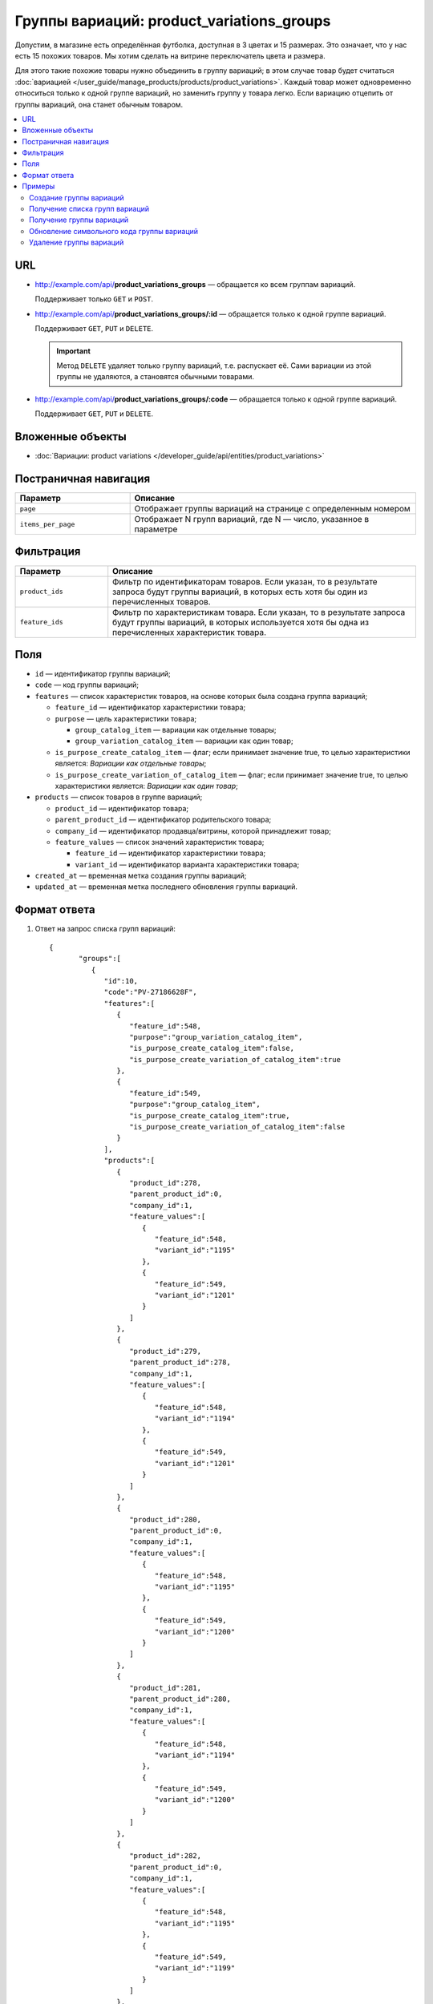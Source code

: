 ******************************************
Группы вариаций: product_variations_groups
******************************************

Допустим, в магазине есть определённая футболка, доступная в 3 цветах и 15 размерах. Это означает, что у нас есть 15 похожих товаров. Мы хотим сделать на витрине переключатель цвета и размера.

Для этого такие похожие товары нужно объединить в группу вариаций; в этом случае товар будет считаться :doc:`вариацией </user_guide/manage_products/products/product_variations>`. Каждый товар может одновременно относиться только к одной группе вариаций, но заменить группу у товара легко. Если вариацию отцепить от группы вариаций, она станет обычным товаром.

.. contents::
   :backlinks: none
   :local:
 
    
URL
===

* http://example.com/api/**product_variations_groups** — обращается ко всем группам вариаций. 
  
  Поддерживает только  ``GET`` и ``POST``.

* http://example.com/api/**product_variations_groups/:id** — обращается только к одной группе вариаций. 
  
  Поддерживает ``GET``, ``PUT`` и ``DELETE``.
  
  .. important::
  
      Метод ``DELETE`` удаляет только группу вариаций, т.е. распускает её. Сами вариации из этой группы не удаляются, а становятся обычными товарами.
 
* http://example.com/api/**product_variations_groups/:code** — обращается только к одной группе вариаций. 
  
  Поддерживает ``GET``, ``PUT`` и ``DELETE``.


Вложенные объекты
=================

* :doc:`Вариации: product variations </developer_guide/api/entities/product_variations>`


Постраничная навигация
======================

.. list-table::
    :header-rows: 1
    :widths: 4 10

    *   -   Параметр 
        -   Описание
    *   -   ``page``
        -   Отображает группы вариаций на странице с определенным номером
    *   -   ``items_per_page``
        -   Отображает N групп вариаций, где N — число, указанное в параметре


Фильтрация
==========

.. list-table::
    :header-rows: 1
    :widths: 3 10

    *   -   Параметр 
        -   Описание
    *   -   ``product_ids``
        -   Фильтр по идентификаторам товаров. Если указан, то в результате запроса будут группы вариаций, в которых есть хотя бы один из перечисленных товаров.
    *   -   ``feature_ids``
        -   Фильтр по характеристикам товара. Если указан, то в результате запроса будут группы вариаций, в которых используется хотя бы одна из перечисленных характеристик товара.
  
        
Поля
====

* ``id`` — идентификатор группы вариаций;

* ``code`` — код группы вариаций;

* ``features`` — список характеристик товаров, на основе которых была создана группа вариаций;

  * ``feature_id`` — идентификатор характеристики товара;

  * ``purpose`` — цель характеристики товара;

    * ``group_catalog_item`` — вариации как отдельные товары;
  
    * ``group_variation_catalog_item`` — вариации как один товар;
    
  * ``is_purpose_create_catalog_item`` — флаг; если принимает значение true, то целью характеристики является: *Вариации как отдельные товары*;
  
  * ``is_purpose_create_variation_of_catalog_item`` — флаг; если принимает значение true, то целью характеристики является: *Вариации как один товар*;
  
* ``products`` — список товаров в группе вариаций;

  * ``product_id``  — идентификатор товара;

  * ``parent_product_id`` — идентификатор родительского товара;

  * ``company_id`` — идентификатор продавца/витрины, которой принадлежит товар;

  * ``feature_values`` — список значений характеристик товара;

    * ``feature_id`` — идентификатор характеристики товара;

    * ``variant_id`` — идентификатор варианта характеристики товара;

* ``created_at`` — временная метка создания группы вариаций;

* ``updated_at`` — временная метка последнего обновления группы вариаций.


Формат ответа
=============

#. Ответ на запрос списка групп вариаций::

       {
	      "groups":[
	         {
	            "id":10,
	            "code":"PV-27186628F",
	            "features":[
	               {
	                  "feature_id":548,
	                  "purpose":"group_variation_catalog_item",
	                  "is_purpose_create_catalog_item":false,
	                  "is_purpose_create_variation_of_catalog_item":true
	               },
	               {
	                  "feature_id":549,
	                  "purpose":"group_catalog_item",
	                  "is_purpose_create_catalog_item":true,
	                  "is_purpose_create_variation_of_catalog_item":false
	               }
	            ],
	            "products":[
	               {
	                  "product_id":278,
	                  "parent_product_id":0,
	                  "company_id":1,
	                  "feature_values":[
	                     {
	                        "feature_id":548,
	                        "variant_id":"1195"
	                     },
	                     {
	                        "feature_id":549,
	                        "variant_id":"1201"
	                     }
	                  ]
	               },
	               {
	                  "product_id":279,
	                  "parent_product_id":278,
	                  "company_id":1,
	                  "feature_values":[
	                     {
	                        "feature_id":548,
	                        "variant_id":"1194"
	                     },
	                     {
	                        "feature_id":549,
	                        "variant_id":"1201"
	                     }
	                  ]
	               },
	               {
	                  "product_id":280,
	                  "parent_product_id":0,
	                  "company_id":1,
	                  "feature_values":[
	                     {
	                        "feature_id":548,
	                        "variant_id":"1195"
	                     },
	                     {
	                        "feature_id":549,
	                        "variant_id":"1200"
	                     }
	                  ]
	               },
	               {
	                  "product_id":281,
	                  "parent_product_id":280,
	                  "company_id":1,
	                  "feature_values":[
	                     {
	                        "feature_id":548,
	                        "variant_id":"1194"
	                     },
	                     {
	                        "feature_id":549,
	                        "variant_id":"1200"
	                     }
	                  ]
	               },
	               {
	                  "product_id":282,
	                  "parent_product_id":0,
	                  "company_id":1,
	                  "feature_values":[
	                     {
	                        "feature_id":548,
	                        "variant_id":"1195"
	                     },
	                     {
	                        "feature_id":549,
	                        "variant_id":"1199"
	                     }
	                  ]
	               },
	               {
	                  "product_id":284,
	                  "parent_product_id":282,
	                  "company_id":1,
	                  "feature_values":[
	                     {
	                        "feature_id":548,
	                        "variant_id":"1193"
	                     },
	                     {
	                        "feature_id":549,
	                        "variant_id":"1199"
	                     }
	                  ]
	               },
	               {
	                  "product_id":283,
	                  "parent_product_id":282,
	                  "company_id":1,
	                  "feature_values":[
	                     {
	                        "feature_id":548,
	                        "variant_id":"1194"
	                     },
	                     {
	                        "feature_id":549,
	                        "variant_id":"1199"
	                     }
	                  ]
	               }
	            ],
	            "created_at":1545294915,
	            "updated_at":1545294915
	         },
	         {
	            "id":11,
	            "code":"MY_GROUP_1",
	            "features":[
	               {
	                  "feature_id":549,
	                  "purpose":"group_catalog_item",
	                  "is_purpose_create_catalog_item":true,
	                  "is_purpose_create_variation_of_catalog_item":false
	               },
	               {
	                  "feature_id":548,
	                  "purpose":"group_variation_catalog_item",
	                  "is_purpose_create_catalog_item":false,
	                  "is_purpose_create_variation_of_catalog_item":true
	               }
	            ],
	            "products":[
	               {
	                  "product_id":286,
	                  "parent_product_id":0,
	                  "company_id":1,
	                  "feature_values":[
	                     {
	                        "feature_id":548,
	                        "variant_id":"1193"
	                     },
	                     {
	                        "feature_id":549,
	                        "variant_id":"1198"
	                     }
	                  ]
	               },
	               {
	                  "product_id":287,
	                  "parent_product_id":0,
	                  "company_id":1,
	                  "feature_values":[
	                     {
	                        "feature_id":548,
	                        "variant_id":"1193"
	                     },
	                     {
	                        "feature_id":549,
	                        "variant_id":"1199"
	                     }
	                  ]
	               },
	               {
	                  "product_id":288,
	                  "parent_product_id":287,
	                  "company_id":1,
	                  "feature_values":[
	                     {
	                        "feature_id":548,
	                        "variant_id":"1194"
	                     },
	                     {
	                        "feature_id":549,
	                        "variant_id":"1199"
	                     }
	                  ]
	               }
	            ],
	            "created_at":1585052457,
	            "updated_at":1585052457
	         }
	      ],
	      "params":{
	         "items_per_page":10,
	         "page":1,
	         "total_items":2
	      }
       
       }
	    
	
#. Ответ на запрос группы вариаций по идентификатору либо коду группы вариаций::
	   
	   {
	      "id":11,
	      "code":"MY_GROUP_1",
	      "features":[
	         {
	            "feature_id":549,
	            "purpose":"group_catalog_item",
	            "is_purpose_create_catalog_item":true,
	            "is_purpose_create_variation_of_catalog_item":false
	         },
	         {
	            "feature_id":548,
	            "purpose":"group_variation_catalog_item",
	            "is_purpose_create_catalog_item":false,
	            "is_purpose_create_variation_of_catalog_item":true
	         }
	      ],
	      "products":[
	         {
	            "product_id":286,
	            "parent_product_id":0,
	            "company_id":1,
	            "feature_values":[
	               {
	                  "feature_id":548,
	                  "variant_id":"1193"
	               },
	               {
	                  "feature_id":549,
	                  "variant_id":"1198"
	               }
	            ]
	         },
	         {
	            "product_id":287,
	            "parent_product_id":0,
	            "company_id":1,
	            "feature_values":[
	               {
	                  "feature_id":548,
	                  "variant_id":"1193"
	               },
	               {
	                  "feature_id":549,
	                  "variant_id":"1199"
	               }
	            ]
	         },
	         {
	            "product_id":288,
	            "parent_product_id":287,
	            "company_id":1,
	            "feature_values":[
	               {
	                  "feature_id":548,
	                  "variant_id":"1194"
	               },
	               {
	                  "feature_id":549,
	                  "variant_id":"1199"
	               }
		            ]
 	        }
	      ],
	      "created_at":1585052457,
	      "updated_at":1585052457
	   }


Примеры
=======


Создание группы вариаций
++++++++++++++++++++++++

::

    curl -X POST "http://example.com/api/product_variations_groups" \
    -H "Content-Type: application/json" \
    -H "Authorization: Basic ******" \
    -d '{"product_ids":[286,287,288],
    "code":"MY_GROUP_1", 
    "features":[
       {
          "feature_id":549,
          "purpose":"group_catalog_item"
       }
     ]
        }'

.. note::

    Чтобы создание группы вариаций прошло без ошибок, задайте:

    * характеристике одну из двух целей — "Вариации как отдельные товары" или "Вариации как один товар";

    * разным товарам разные варианты выбранной характеристики.


Получение списка групп вариаций
+++++++++++++++++++++++++++++++

::

	curl -X GET "http://example.com/api/product_variations_groups" \
	-H "Content-Type: application/json" \
	-H "Authorization: Basic ******"
 
 	   
Получение группы вариаций
+++++++++++++++++++++++++

* Пример 1::
  
	  curl -X GET "http://example.com/api/product_variations_groups/:id" \
	  -H "Content-Type: application/json" \
	  -H "Authorization: Basic ******"
        
  Где ``:id`` — идентификатор группы вариаций.
    
* Пример 2::
  
	  curl -X GET "http://example.com/api/product_variations_groups/:code" \
	  -H "Content-Type: application/json" \
	  -H "Authorization: Basic ******"
        
  Где ``:code`` — символьный идентификатор группы вариаций.


Обновление символьного кода группы вариаций
+++++++++++++++++++++++++++++++++++++++++++

::

	curl -X PUT "http://example.com/api/product_variations_groups/:code" \
	-H "Content-Type: application/json" \
	-H "Authorization: Basic ******" \
	-d '{"code":"MY_GROUP_NEW"}'

Где ``:code`` — символьный идентификатор группы вариаций.
  
  
Удаление группы вариаций
++++++++++++++++++++++++

::

	curl -X DELETE "http://example.com/api/product_variations_groups/:code" \
	-H "Content-Type: application/json" \
	-H "Authorization: Basic ******" \
	-d '{}'

Где ``:code`` — символьный идентификатор группы вариаций.




